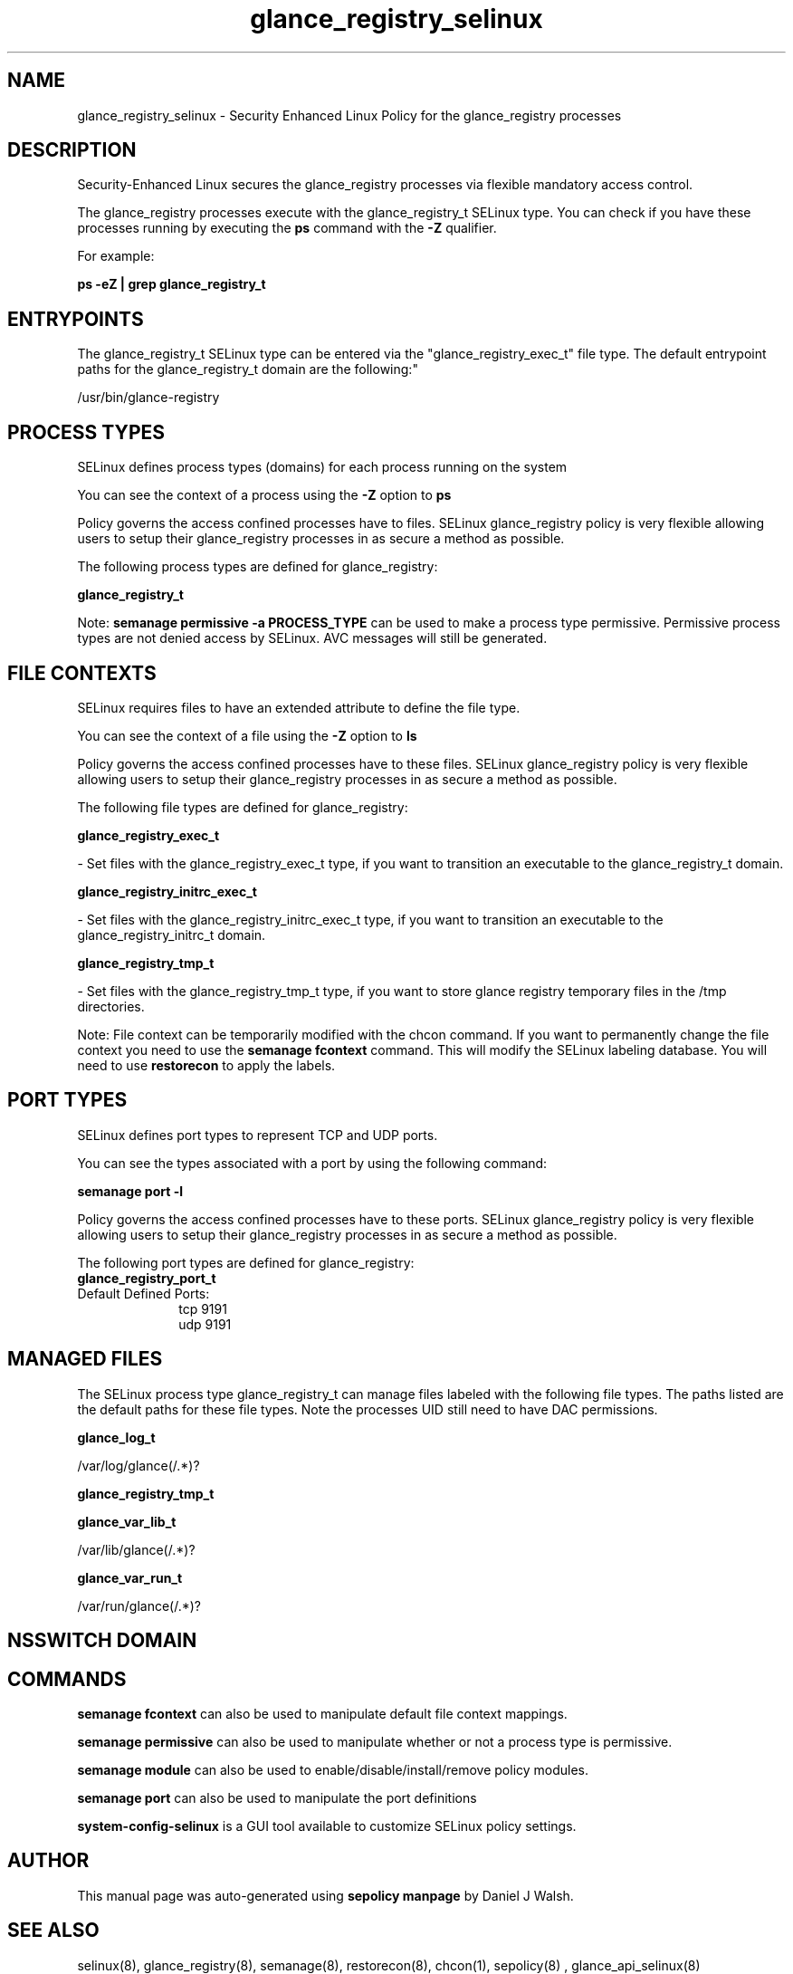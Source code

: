 .TH  "glance_registry_selinux"  "8"  "12-10-19" "glance_registry" "SELinux Policy documentation for glance_registry"
.SH "NAME"
glance_registry_selinux \- Security Enhanced Linux Policy for the glance_registry processes
.SH "DESCRIPTION"

Security-Enhanced Linux secures the glance_registry processes via flexible mandatory access control.

The glance_registry processes execute with the glance_registry_t SELinux type. You can check if you have these processes running by executing the \fBps\fP command with the \fB\-Z\fP qualifier. 

For example:

.B ps -eZ | grep glance_registry_t


.SH "ENTRYPOINTS"

The glance_registry_t SELinux type can be entered via the "glance_registry_exec_t" file type.  The default entrypoint paths for the glance_registry_t domain are the following:"

/usr/bin/glance-registry
.SH PROCESS TYPES
SELinux defines process types (domains) for each process running on the system
.PP
You can see the context of a process using the \fB\-Z\fP option to \fBps\bP
.PP
Policy governs the access confined processes have to files. 
SELinux glance_registry policy is very flexible allowing users to setup their glance_registry processes in as secure a method as possible.
.PP 
The following process types are defined for glance_registry:

.EX
.B glance_registry_t 
.EE
.PP
Note: 
.B semanage permissive -a PROCESS_TYPE 
can be used to make a process type permissive. Permissive process types are not denied access by SELinux. AVC messages will still be generated.

.SH FILE CONTEXTS
SELinux requires files to have an extended attribute to define the file type. 
.PP
You can see the context of a file using the \fB\-Z\fP option to \fBls\bP
.PP
Policy governs the access confined processes have to these files. 
SELinux glance_registry policy is very flexible allowing users to setup their glance_registry processes in as secure a method as possible.
.PP 
The following file types are defined for glance_registry:


.EX
.PP
.B glance_registry_exec_t 
.EE

- Set files with the glance_registry_exec_t type, if you want to transition an executable to the glance_registry_t domain.


.EX
.PP
.B glance_registry_initrc_exec_t 
.EE

- Set files with the glance_registry_initrc_exec_t type, if you want to transition an executable to the glance_registry_initrc_t domain.


.EX
.PP
.B glance_registry_tmp_t 
.EE

- Set files with the glance_registry_tmp_t type, if you want to store glance registry temporary files in the /tmp directories.


.PP
Note: File context can be temporarily modified with the chcon command.  If you want to permanently change the file context you need to use the 
.B semanage fcontext 
command.  This will modify the SELinux labeling database.  You will need to use
.B restorecon
to apply the labels.

.SH PORT TYPES
SELinux defines port types to represent TCP and UDP ports. 
.PP
You can see the types associated with a port by using the following command: 

.B semanage port -l

.PP
Policy governs the access confined processes have to these ports. 
SELinux glance_registry policy is very flexible allowing users to setup their glance_registry processes in as secure a method as possible.
.PP 
The following port types are defined for glance_registry:

.EX
.TP 5
.B glance_registry_port_t 
.TP 10
.EE


Default Defined Ports:
tcp 9191
.EE
udp 9191
.EE
.SH "MANAGED FILES"

The SELinux process type glance_registry_t can manage files labeled with the following file types.  The paths listed are the default paths for these file types.  Note the processes UID still need to have DAC permissions.

.br
.B glance_log_t

	/var/log/glance(/.*)?
.br

.br
.B glance_registry_tmp_t


.br
.B glance_var_lib_t

	/var/lib/glance(/.*)?
.br

.br
.B glance_var_run_t

	/var/run/glance(/.*)?
.br

.SH NSSWITCH DOMAIN

.SH "COMMANDS"
.B semanage fcontext
can also be used to manipulate default file context mappings.
.PP
.B semanage permissive
can also be used to manipulate whether or not a process type is permissive.
.PP
.B semanage module
can also be used to enable/disable/install/remove policy modules.

.B semanage port
can also be used to manipulate the port definitions

.PP
.B system-config-selinux 
is a GUI tool available to customize SELinux policy settings.

.SH AUTHOR	
This manual page was auto-generated using 
.B "sepolicy manpage"
by Daniel J Walsh.

.SH "SEE ALSO"
selinux(8), glance_registry(8), semanage(8), restorecon(8), chcon(1), sepolicy(8)
, glance_api_selinux(8)